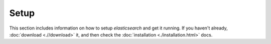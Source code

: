 =====
Setup
=====

This section includes information on how to setup *elasticsearch* and get it running. If you haven't already, :doc:`download <.//download>`  it, and then check the :doc:`installation <./installation.html>`  docs.

